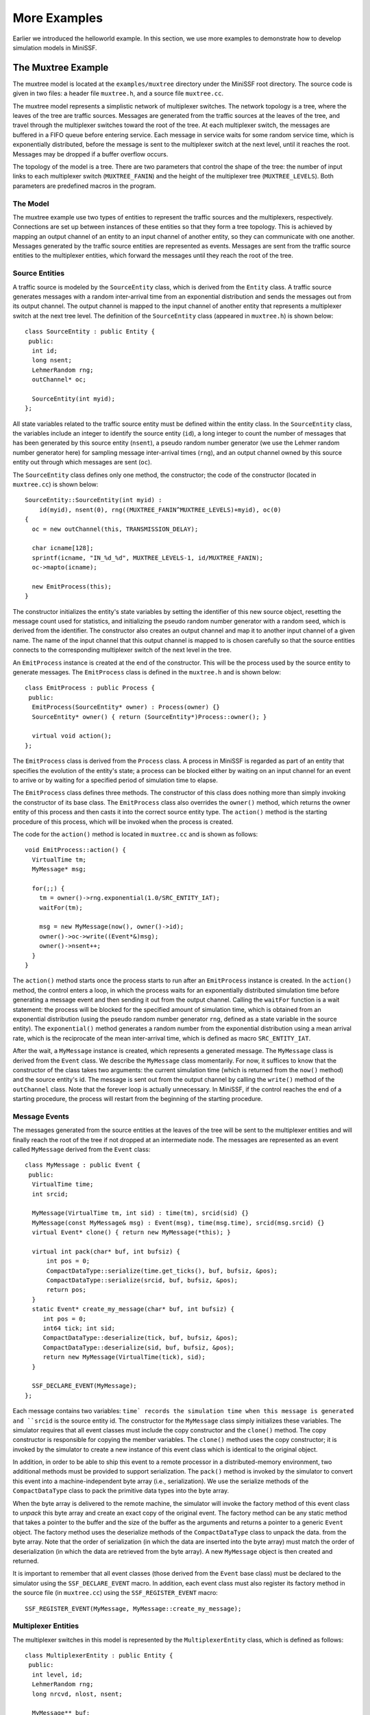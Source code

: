 More Examples
-------------

Earlier we introduced the helloworld example. In this section, we use more examples to demonstrate how to develop simulation
models in MiniSSF. 

The Muxtree Example
===================

The muxtree model is located at the ``examples/muxtree`` directory under the MiniSSF root directory. The source code is given in two files: a header file ``muxtree.h``, and a source file ``muxtree.cc``.

The muxtree model represents a simplistic network of multiplexer switches. The network topology is a tree, where the leaves of the tree are traffic sources. Messages are generated from the traffic sources at the leaves of the tree, and travel through the multiplexer switches toward the root of the tree. At each multiplexer switch, the messages are buffered in a FIFO queue before entering service. Each message in service waits for some random service time, which is exponentially distributed, before the message is sent to the multiplexer switch at the next level, until it reaches the root. Messages may be dropped if a buffer overflow occurs.

The topology of the model is a tree. There are two parameters that control the shape of the tree: the number of input links to each multiplexer switch (``MUXTREE_FANIN``) and the height of the multiplexer tree (``MUXTREE_LEVELS``). Both parameters are predefined macros in the program.

The Model
*********

The muxtree example use two types of entities to represent the traffic sources and the multiplexers, respectively. Connections are set up between instances of these entities so that they form a tree topology. This is achieved by mapping an output channel of an entity to an input channel of another entity, so they can communicate with one another. Messages generated by the traffic source entities are represented as events. Messages are sent from the traffic source entities to the multiplexer entities, which forward the messages until they reach the root of the tree.

Source Entities
***************

A traffic source is modeled by the ``SourceEntity`` class, which is derived from the ``Entity`` class. A traffic source generates messages with a random inter-arrival time from an exponential distribution and sends the messages out from its output channel. The output channel is mapped to the input channel of another entity that represents a multiplexer switch at the next tree level. The definition of the ``SourceEntity`` class (appeared in ``muxtree.h``) is shown below::

   class SourceEntity : public Entity {
    public:
     int id;
     long nsent;
     LehmerRandom rng;
     outChannel* oc;

     SourceEntity(int myid);
   };

All state variables related to the traffic source entity must be defined within the entity class. In the ``SourceEntity`` class, the variables include an integer to identify the source entity (``id``), a long integer to count the number of messages that has been generated by this source entity (``nsent``), a pseudo random number generator (we use the Lehmer random number generator here) for sampling message inter-arrival times (``rng``), and an output channel owned by this source entity out through which messages are sent (``oc``). 

The ``SourceEntity`` class defines only one method, the constructor; the code of the constructor (located in ``muxtree.cc``) is shown below::

   SourceEntity::SourceEntity(int myid) : 
       id(myid), nsent(0), rng((MUXTREE_FANIN^MUXTREE_LEVELS)+myid), oc(0)
   {
     oc = new outChannel(this, TRANSMISSION_DELAY);

     char icname[128];
     sprintf(icname, "IN_%d_%d", MUXTREE_LEVELS-1, id/MUXTREE_FANIN);
     oc->mapto(icname);

     new EmitProcess(this);
   }

The constructor initializes the entity's state variables by setting the identifier of this new source object, resetting the message count used for statistics, and initializing the pseudo random number generator with a random seed, which is derived from the identifier. The constructor also creates an output channel and map it to another input channel of a given name. The name of the input channel that this output channel is mapped to is chosen carefully so that the source entities connects to the corresponding multiplexer switch of the next level in the tree.

An ``EmitProcess`` instance is created at the end of the constructor. This will be the process used by the source entity to generate messages. The ``EmitProcess`` class is defined in the ``muxtree.h`` and is shown below::

   class EmitProcess : public Process {
    public:
     EmitProcess(SourceEntity* owner) : Process(owner) {}
     SourceEntity* owner() { return (SourceEntity*)Process::owner(); }

     virtual void action();
   };

The ``EmitProcess`` class is derived from the ``Process`` class. A process in MiniSSF is regarded as part of an entity that specifies the evolution of the entity's state; a process can be blocked either by waiting on an input channel for an event to arrive or by waiting for a specified period of simulation time to elapse. 

The ``EmitProcess`` class defines three methods. The constructor of this class does nothing more than simply invoking the constructor of its base class. The ``EmitProcess`` class also overrides the ``owner()`` method, which returns the owner entity of this process and then casts it into the correct source entity type. The ``action()`` method is the starting procedure of this process, which will be invoked when the process is created.

The code for the ``action()`` method is located in ``muxtree.cc`` and is shown as follows::

   void EmitProcess::action() {
     VirtualTime tm;
     MyMessage* msg;

     for(;;) {
       tm = owner()->rng.exponential(1.0/SRC_ENTITY_IAT);
       waitFor(tm);

       msg = new MyMessage(now(), owner()->id);
       owner()->oc->write((Event*&)msg);
       owner()->nsent++;
     }
   }


The ``action()`` method starts once the process starts to run after an ``EmitProcess`` instance is created. In the ``action()`` method, the control enters a loop, in which the process waits for an exponentially distributed simulation time before generating a message event and then sending it out from the output channel. Calling the ``waitFor`` function is a wait statement: the process will be blocked for the specified amount of simulation time, which is obtained from an exponential distribution (using the pseudo random number generator ``rng``, defined as a state variable in the source entity). The ``exponential()`` method generates a random number from the exponential distribution using a mean arrival rate, which is the reciprocate of the mean inter-arrival time, which is defined as macro ``SRC_ENTITY_IAT``.

After the wait, a ``MyMessage`` instance is created, which represents a generated message. The ``MyMessage`` class is derived from the ``Event`` class. We describe the ``MyMessage`` class momentarily. For now, it suffices to know that the constructor of the class takes two arguments: the current simulation time (which is returned from the ``now()`` method) and the source entity's id. The message is sent out from the output channel by calling the ``write()`` method of the ``outChannel`` class. Note that the forever loop is actually unnecessary. In MiniSSF, if the control reaches the end of a starting procedure, the process will restart from the beginning of the starting procedure.

Message Events
**************

The messages generated from the source entities at the leaves of the tree will be sent to the multiplexer entities and will finally reach the root of the tree if not dropped at an intermediate node. The messages are represented as an event called ``MyMessage`` derived from the ``Event`` class::

   class MyMessage : public Event {
    public:
     VirtualTime time;
     int srcid;

     MyMessage(VirtualTime tm, int sid) : time(tm), srcid(sid) {}
     MyMessage(const MyMessage& msg) : Event(msg), time(msg.time), srcid(msg.srcid) {}
     virtual Event* clone() { return new MyMessage(*this); }

     virtual int pack(char* buf, int bufsiz) {
         int pos = 0;
    	 CompactDataType::serialize(time.get_ticks(), buf, bufsiz, &pos);
    	 CompactDataType::serialize(srcid, buf, bufsiz, &pos);
    	 return pos;
     }
     static Event* create_my_message(char* buf, int bufsiz) {
        int pos = 0;
     	int64 tick; int sid;
    	CompactDataType::deserialize(tick, buf, bufsiz, &pos);
    	CompactDataType::deserialize(sid, buf, bufsiz, &pos);
    	return new MyMessage(VirtualTime(tick), sid);
     }

     SSF_DECLARE_EVENT(MyMessage);
   };

Each message contains two variables: ``time` records the simulation time when this message is generated and ``srcid`` is the source entity id.  The constructor for the ``MyMessage`` class simply initializes these variables. The simulator requires that all event classes must include the copy constructor and the ``clone()`` method. The copy constructor is responsible for copying the member variables. The ``clone()`` method uses the copy constructor; it is invoked by the simulator to create a new instance of this event class which is identical to the original object.

In addition, in order to be able to ship this event to a remote processor in a distributed-memory environment, two additional methods must be provided to support serialization. The ``pack()`` method is invoked by the simulator to convert this event into a machine-independent byte array (i.e., serialization). We use the serialize methods of the ``CompactDataType`` class to pack the primitive data types into the byte array. 

When the byte array is delivered to the remote machine, the simulator will invoke the factory method of this event class to *unpack* this byte array and create an exact copy of the original event. The factory method can be any static method that takes a pointer to the buffer and the size of the buffer as the arguments and returns a pointer to a generic ``Event`` object. The factory method uses the deserialize methods of the ``CompactDataType`` class to unpack the data. from the byte array. Note that the order of serialization (in which the data are inserted into the byte array) must match the order of deserialization (in which the data are retrieved from the byte array). A new ``MyMessage`` object is then created and returned.

It is important to remember that all event classes (those derived from the ``Event`` base class) must be declared to the simulator using the ``SSF_DECLARE_EVENT`` macro. In addition, each event class must also register its factory method in the source file (in ``muxtree.cc``) using the ``SSF_REGISTER_EVENT`` macro::

   SSF_REGISTER_EVENT(MyMessage, MyMessage::create_my_message);

Multiplexer Entities
********************

The multiplexer switches in this model is represented by the ``MultiplexerEntity`` class, which is defined as follows::

   class MultiplexerEntity : public Entity {
    public:
     int level, id;
     LehmerRandom rng;
     long nrcvd, nlost, nsent;

     MyMessage** buf;
     MyMessage* inservice;
     int tail, head, qlen;

     inChannel* ic;
     outChannel* oc;

     inChannel* int_ic;
     outChannel* int_oc;

     SourceEntity** src_array;

     MultiplexerEntity(int mylevel, int myid);
     virtual ~MultiplexerEntity();

     virtual void init();
     virtual void wrapup();

     void arrive(Process*);
     void serve(Process*);
   };

Same as the ``SourceEntity`` class, the ``MultiplexerEntity`` class is also derived from the ``Entity`` class. This class contains two integers to identify the position of the multiplexer in the tree: the level and the index id. The class also contains three long integers used for collecting statistics during the simulation. The multiplexer contains a FIFO queue. Messages arrived at the multiplexer will first enter the FIFO queue if the queue is not full. When the previous message is sent out from the multiplexer, the message at the head of the queue will enter the server and will be serviced for some time before leaving the multiplexer. The state of the queue, including the messages in the queue, is therefore part of the state of the entity. The model uses a circular list to represent the queue (``buf``), with an integer (``head``) storing the index to the message at the head of the queue and another integer (``tail``) storing the index to the message at the tail of the queue. The variable ``qlen`` keeps the number of messages currently in the queue.

Each multiplexer entity has two communication channels: an input channel, ``ic``, which is used to receive messages from either a source entity or a multiplexer entity at the previous tree level, and an output channel, ``oc``, which is used to send messages to the next tree level. Each multiplexer entity also defines two additional (internal) channels to communicate between the arrival process and the service process of this entity, which we describe below. The class has one constructor and one destructor defined. Also, the ``MultiplexerEntity`` class overrides two methods at the ``Entity`` class: the ``init()`` method, which we use to initialize this entity (including creating the source entities if the multiplexer is at level 0) at the start of simulation, and the ``wrapup()`` method, which we use to wrap up this entity (including writing out the statistics) before the simulation finishes.

There are two processes defined for each multiplexer entity. The arrival process waits for incoming messages from the input channel, enqueues them, and notifies the service process if the queue was empty before the arrival. The service process dequeues the message at the front of the queue, waits for a fixed amount of simulation time to model the message being serviced, then sends the message out from the output channel.  We create the two process classes, correspondingly::

  class ArriveProcess : public Process {
  public:
    ArriveProcess(MultiplexerEntity* owner) : Process(owner) {}
    virtual void action() { ((MultiplexerEntity*)owner())->arrive(this); }
  };

  class ServeProcess : public Process {
  public:
    ServeProcess(MultiplexerEntity* owner) : Process(owner) {}
    virtual void action() { ((MultiplexerEntity*)owner())->serve(this); }
  };

The ``action()`` methods are the starting procedures. They call the ``arrive()`` method and the ``serve()`` method of the corresponding ``MultiplexerEntity`` class.

Let's look at the constructor of the ``MultiplexerEntity`` class, which initializes the state variables, creates the channels, and starts the arrival and service processes::

   MultiplexerEntity::MultiplexerEntity(int mylevel, int myid) :
     level(mylevel), id(myid), rng((MUXTREE_FANIN^mylevel)+myid),
     nrcvd(0), nlost(0), nsent(0), buf(0), inservice(0),
     tail(0), head(0), qlen(0), src_array(0)
   {
     buf = new MyMessage*[MUX_ENTITY_BUFSIZ];

     char icname[128];
     sprintf(icname, "IN_%d_%d", level, id);
     ic = new inChannel(this, icname);

     oc = new outChannel(this, TRANSMISSION_DELAY);
     if(level > 0) {
       sprintf(icname, "IN_%d_%d", level-1, id/MUXTREE_FANIN);
       oc->mapto(icname);
     }

     int_ic = new inChannel(this);
     int_oc = new outChannel(this);
     int_oc->mapto(int_ic);

     Process* arrive_proc = new ArriveProcess(this); 
     arrive_proc->waitsOn(ic);

     Process* serve_proc = new ServeProcess(this);
     serve_proc->waitsOn(int_ic);
   }

The external input channel ``ic`` must have a globally unique name, which is obtained using the tree level and the index id of the multiplexer entity. Output channels of other entities can therefore be mapped to the corresponding input channels of the multiplexer entities using this name to form the tree structure. Both the arrival process and the service process are created afterwards. The arrival process by default is waiting on the external input channel ``ic``, and similarly the service process by default is waiting on the internal input channel ``int_ic``. The default behavior is set using the ``waitsOn`` method.

The destructor of the ``MultiplexerEntity`` class needs to reclaim the memory used by the queue. And if there are messages stored in the queue, they need to be reclaimed as well. We also reclaim the array that stores the references to the source entities (created by the ``init()`` method which we describe later. All entities are reclaimed by the simulator at the end of the simulation. The destructor code is shown below::

   MultiplexerEntity::~MultiplexerEntity() {
     if(inservice) delete inservice;
     while(qlen-- > 0) delete buf[(head++)%MUX_ENTITY_BUFSIZ];
     delete[] buf;
     if(src_array) delete[] src_array;
   }

The ``init()`` method of an entity is called by the runtime system immediately after the entity is created. We use this opportunity to create the traffic source entities as the leave nodes if the multiplexer entity is at the last tree level (next to the tree leaves). In this case, the source entities are aligned with the multiplexer entity that creates them. Recall that entity alignment is an important concept in SSF. Each entity in SSF has a timeline. Entities sharing the same timeline (in which case we call these entities {\em coaligned}) are guaranteed to advance their simulation time synchronously. Therefore, these entities can access (i.e., read and write) each other's state variables during the simulation. This is important because, in parallel simulation, entities in general are running on different processors and therefore may process events at different simulation time. Thus accessing a state variable of an entity that is not coaligned may cause a timing error. In our case, the multiplexer entities at the last tree level and the source entities at the leaves are coaligned, which means we can access the state of the source entities from the multiplexer entity)::

   void MultiplexerEntity::init() {
     if(level == MUXTREE_LEVELS-1) {
       src_array = new SourceEntity*[MUXTREE_FANIN];
       for(int i=0; i<MUXTREE_FANIN; i++) {
         src_array[i] = new SourceEntity(id*MUXTREE_FANIN+i);
      	 src_array[i]->alignto(this);
       }
     }
   }

The entity's ``wrapup()`` method is called by the simulator before the entity is about to be destroyed (which happens only at the end of the simulation). We use this opportunity to collect the statistics of the source entities if the multiplexer entity is next to the tree leaves::

   void MultiplexerEntity::wrapup() {
     if(level == MUXTREE_LEVELS-1) {
       for(int i=0; i<MUXTREE_FANIN; i++)
         nsent += src_array[i]->nsent;
       delete[] src_array;
       src_array = 0;
     }
   }

The ``arrive()`` method is the main procedure for the arrival process and is shown below::

   void MultiplexerEntity::arrive(Process* p) {
     for(;;) {
       p->waitOn();

       MyMessage* msg = (MyMessage*)ic->activeEvent();
       nrcvd++;

       if(qlen == MUX_ENTITY_BUFSIZ) {
         nlost++; delete msg;
       } else {
         qlen++; buf[(tail++)%MUX_ENTITY_BUFSIZ] = msg;
	 if(qlen == 1) {
	   Event* evt = new Event();
	   int_oc->write(evt);
         }
       }
     }
   }

The process waits on the input channel ``ic`` for a message to arrive, and upon message arrival puts the message at the tail of the FIFO queue. And if the queue was empty before the newly arrived message, the arrival process will send an event through the internal output channel ``oc`` to the service process, which is blocked on the internal input channel ``int_ic``, which is mapped to the internal output channel. The ``service()`` method is the main procedure for the service process and is shown below::

   void MultiplexerEntity::serve(Process* p) {
     for(;;) {
       p->waitOn();

       while(qlen > 0) {
         inservice = buf[(head++)%MUX_ENTITY_BUFSIZ]; qlen--;
	 VirtualTime d = rng.exponential(1.0/MUX_ENTITY_MST);
	 p->waitFor(d);
	 oc->write((Event*&)inservice);
	 nsent++;
       }
     }
   }

The service process first waits on the internal input channel. In this way, whenever a message arrives at an empty queue, the arrival process will send an event through the internal channel and wake up the service process. For each message in the queue, the service process removes the message from the front of the queue, and then simulates the message processing by suspending itself for a period of time sampled from an exponential distribution with the mean service time ``MUX_ENTITY_MST``, before sending the message out from the output channel.

The Main Function
*****************

The main function creates the entities for the muxtree model and starts the simulation. The code is listed in the following::

   int main(int argc, char** argv) {
     ssf_init(argc, argv);

     if(argc != 2) {
       if(!ssf_machine_index()) {
         fprintf(stderr, "Usage: %s <sim_time>\n", argv[0]);
	 ssf_print_options(stderr);
       }
       ssf_abort(1);
     }
     VirtualTime end_time(argv[1]);
     if(end_time <= 0) {
       if(!ssf_machine_index()) {
         fprintf(stderr, "ERROR: invalid simulation end time: %s\n", argv[1]);
       }
       ssf_abort(2);
     }

     VECTOR(MultiplexerEntity*) mux_vector;
     for(int level=0, nnodes=1; level<MUXTREE_LEVELS; level++, nnodes*=MUXTREE_FANIN) {
       for(int index=ssf_machine_index(); index<nnodes; index+=ssf_num_machines()) {
         MultiplexerEntity* mux = new MultiplexerEntity(level, index);
	 mux_vector.push_back(mux);
       }
     }

     ssf_start(end_time);

     long nsent = 0, nrcvd = 0, nlost = 0;
     for(VECTOR(MultiplexerEntity*)::iterator iter = mux_vector.begin();
         iter != mux_vector.end(); iter++) {
       nsent += (*iter)->nsent;
       nrcvd += (*iter)->nrcvd;
       nlost += (*iter)->nlost;
     }

     if(ssf_num_machines() > 1) {
       long sendbuf[3], recvbuf[3];
       sendbuf[0] = nsent; sendbuf[1] = nrcvd; sendbuf[2] = nlost;
       MPI_Reduce(sendbuf, recvbuf, 3, MPI_LONG, MPI_SUM, 0, 
                  ssf_machine_communicator());
       nsent = recvbuf[0]; nrcvd = recvbuf[1]; nlost = recvbuf[2];
     }
     if(!ssf_machine_index()) {
       printf("simulation results: nrcvd=%ld, nlost=%ld, nsent=%ld\n", 
       	      nrcvd, nlost, nsent);
     }

     ssf_finalize();
     return 0;
   }

The ``ssf_init()`` method needs to be called at the start of the main function. It processes the command-line options and filter out MiniSSF specific arguments. Similarly, the ``ssf_finalize()`` method needs to be called at the end of the main function before it returns. It assures the simulation ends correctly. 

After ``ssf_init()``, we process the command-line options. The program requires one argument, which is the total simulation time. Note that MiniSSF is following the SPMD (single program multiple data) paradigm; that is, the main function is run at each distributed machine. We use ``ssf_machine_index()``, which returns the rank of the simulator instance, to differentiate them. When the command-line argument is wrong, we only allow the first simulator instance to print out the error message. In this case, the ``ssf_abort()`` method is called to terminate the simulation abruptly. 

The model is created one tree level at a time starting from the root of the tree (at level 0).  As mentioned above, MiniSSF is SPMD: the main function is called at each distributed machine that participates the simulation run. Accordingly, the model must be built in a distributed fashion. In this example, we only build a portion of the tree that is assigned to the machine.  Partitioning is achieved by assigning multiplexer entities at each tree level to different machines in a round-robin fashion. We only instantiate those multiplexer entities with indices equal to the index (or rank) of the machine (returned from the ``ssf_machine_index()`` method) modulus the total number of distributed machines (returned form the ``ssf_num_machines()`` method). The entities are stored in a vector called ``mux_vector``, which we later use to collect statistical results.

The ``ssf_start()`` method starts the simulation; it runs until the simulation has reached the given simulation end time. When the method returns, the simulation has finished. We then iterate through all the multiplex entities created for this machine and sum up the number of messages sent, received, and lost by the multiplexer entities. Recall that the multiplexer entities at the last level of the tree also collect results from the source entities in the ``wrapup()`` method. The ``wrapup()`` methods are called before the call to the ``ssf_start()`` method returns. Therefore, the statistics include all entities of the model. For distributed simulation, we use ``MPI_Reduce()`` to sum up the values at each simulator instance and then machine 0 prints the statistics before ``ssf_finalize()`` is called. The ``ssf_finalize()`` method reclaims all MiniSSF data structures, including all simulation states.

